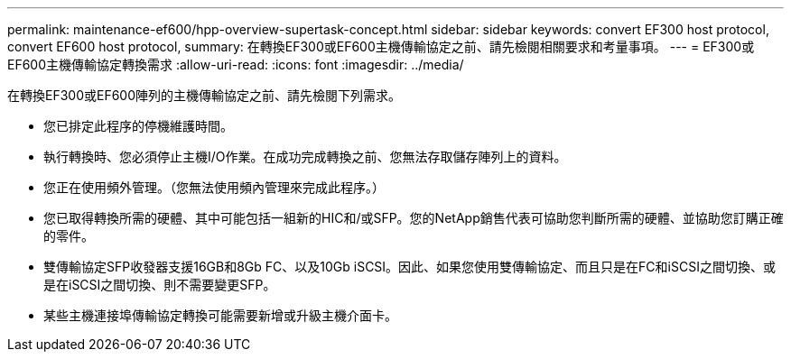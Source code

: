 ---
permalink: maintenance-ef600/hpp-overview-supertask-concept.html 
sidebar: sidebar 
keywords: convert EF300 host protocol, convert EF600 host protocol, 
summary: 在轉換EF300或EF600主機傳輸協定之前、請先檢閱相關要求和考量事項。 
---
= EF300或EF600主機傳輸協定轉換需求
:allow-uri-read: 
:icons: font
:imagesdir: ../media/


[role="lead"]
在轉換EF300或EF600陣列的主機傳輸協定之前、請先檢閱下列需求。

* 您已排定此程序的停機維護時間。
* 執行轉換時、您必須停止主機I/O作業。在成功完成轉換之前、您無法存取儲存陣列上的資料。
* 您正在使用頻外管理。（您無法使用頻內管理來完成此程序。）
* 您已取得轉換所需的硬體、其中可能包括一組新的HIC和/或SFP。您的NetApp銷售代表可協助您判斷所需的硬體、並協助您訂購正確的零件。
* 雙傳輸協定SFP收發器支援16GB和8Gb FC、以及10Gb iSCSI。因此、如果您使用雙傳輸協定、而且只是在FC和iSCSI之間切換、或是在iSCSI之間切換、則不需要變更SFP。
* 某些主機連接埠傳輸協定轉換可能需要新增或升級主機介面卡。

